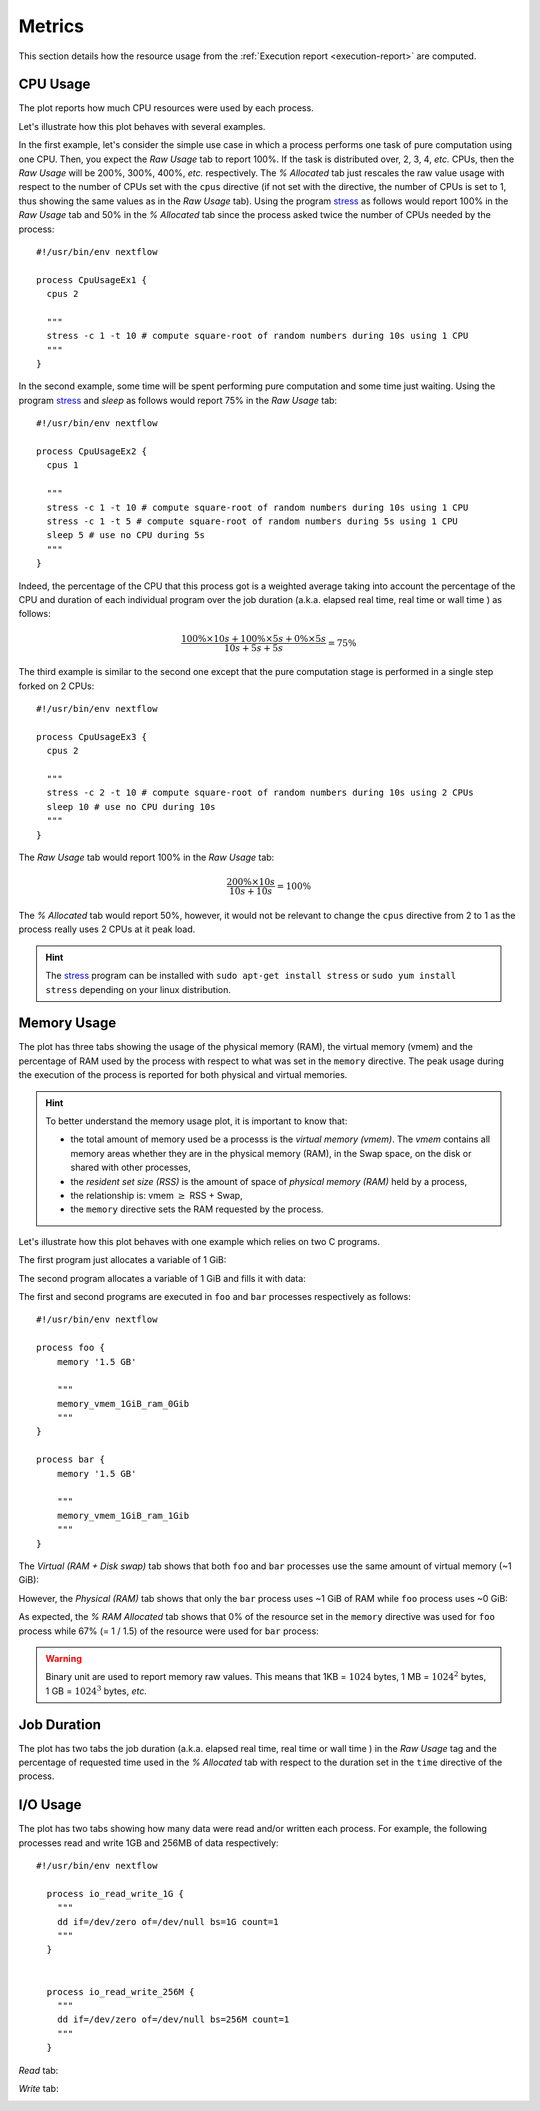 .. _metrics-page:

*******
Metrics
*******

This section details how the resource usage from the :ref:`Execution report <execution-report>` are computed.


CPU Usage
=========

The plot reports how much CPU resources were used by each process.

.. image:: images/report-resource-cpu.png

Let's illustrate how this plot behaves with several examples.

In the first example, let's consider the simple use case in which a process performs one task of pure computation using one CPU. Then, you expect the `Raw Usage` tab to report 100%. If the task is distributed over, 2, 3, 4, `etc.` CPUs, then the `Raw Usage` will be 200%, 300%, 400%, `etc.` respectively. The `% Allocated` tab just rescales the raw value usage with respect to the number of CPUs set with the ``cpus`` directive (if not set with the directive, the number of CPUs is set to 1, thus showing the same values as in the `Raw Usage` tab). Using the program `stress <https://people.seas.harvard.edu/~apw/stress/>`_  as follows would report 100% in the `Raw Usage` tab  and 50% in the `% Allocated` tab since the process asked twice the number of CPUs needed by the process::

  #!/usr/bin/env nextflow

  process CpuUsageEx1 {
    cpus 2

    """
    stress -c 1 -t 10 # compute square-root of random numbers during 10s using 1 CPU
    """
  }


In the second example, some time will be spent performing pure computation and some time just waiting. Using the program `stress <https://people.seas.harvard.edu/~apw/stress/>`_  and `sleep` as follows would report 75% in the `Raw Usage` tab::



  #!/usr/bin/env nextflow

  process CpuUsageEx2 {
    cpus 1

    """
    stress -c 1 -t 10 # compute square-root of random numbers during 10s using 1 CPU
    stress -c 1 -t 5 # compute square-root of random numbers during 5s using 1 CPU
    sleep 5 # use no CPU during 5s
    """
  }


Indeed, the percentage of the CPU that this process got is a weighted average taking into account the percentage of the CPU and duration of each individual program over the job duration (a.k.a. elapsed real time, real time or wall time ) as follows:


.. math::
  \frac{ 100\% \times 10s + 100\% \times 5s + 0\% \times 5s }{10s+5s+5s} = 75\%


The third example is similar to the second one except that the pure computation stage is performed in a single step forked on 2 CPUs::



  #!/usr/bin/env nextflow

  process CpuUsageEx3 {
    cpus 2

    """
    stress -c 2 -t 10 # compute square-root of random numbers during 10s using 2 CPUs
    sleep 10 # use no CPU during 10s
    """
  }


The `Raw Usage` tab would report 100% in the `Raw Usage` tab:

.. math::
  \frac{ 200\% \times 10s }{10s+10s} = 100\%

The `% Allocated` tab would report 50%, however, it would not be relevant to change the ``cpus`` directive from 2 to 1 as the process really uses 2 CPUs at it peak load.


.. hint:: The `stress <https://people.seas.harvard.edu/~apw/stress/>`_ program can be installed with ``sudo apt-get install stress`` or ``sudo yum install stress`` depending on your linux distribution.


Memory Usage
============

The plot has three tabs showing the usage of the physical memory (RAM), the virtual memory (vmem) and the percentage of RAM used by the process with respect to what was set in the ``memory`` directive. The peak usage during the execution of the process is reported for both physical and virtual memories.

.. hint::
  To better understand the memory usage plot, it is important to know that:

  - the total amount of memory used be a processs is the `virtual memory (vmem)`. The `vmem` contains all memory areas whether they are in the physical memory (RAM), in the Swap space, on the disk or shared with other processes,
  - the `resident set size (RSS)` is the amount of space of `physical memory (RAM)` held by a process,
  - the relationship is: vmem :math:`\geq` RSS + Swap,
  - the ``memory`` directive sets the RAM requested by the process.


Let's illustrate how this plot behaves with one example which relies on two C programs. 

The first program just allocates a variable of 1 GiB:

.. code-block:: c
   :linenos:
   :emphasize-lines: 31,43

    #include <stdio.h>
    #include <stdlib.h>
    #include <sys/resource.h>
    #include <sys/time.h>
    #include <sys/types.h>
    #include <unistd.h>
    #include <time.h>

    /* Get vmem and rss usage from /proc/<pid>/statm */
    static int mem_used(pid_t pid, unsigned long* vmem, unsigned long* rss) {
        FILE* file;
        char path[40];
        unsigned int page_size;

        snprintf(path, 40, "/proc/%ld/statm", (long) pid);
        file = fopen(path, "r");
        // vmem and rss are the first values in the file
        fscanf(file, "%lu %lu", vmem, rss);
        // values in statm are in pages so to get bytes we need to know page size
        page_size = (unsigned) getpagesize();
        *vmem = *vmem * page_size;
        *rss = *rss * page_size;

        fclose(file);
        return 0;
    }

    int main(int argc, char **argv) {
        unsigned char *address;
        char input;
        size_t size = 1024*1024*1024;  // 1 GiB
        unsigned long i;
        unsigned long vmem = 0;
        unsigned long rss = 0;
        pid_t pid;

        pid = getpid();
        printf("Pid: %ld\n", (long) pid);

        mem_used(pid, &vmem, &rss);
        printf("VMEM: %lu RSS: %lu\n", vmem, rss);

        address = malloc(size);
        printf("Allocated %d Bytes of memory\n", (int) size);

        mem_used(pid, &vmem, &rss);
        printf("VMEM: %lu RSS: %lu\n", vmem, rss);

        // Leave time for nextflow to get information
        sleep(15);
        
        free(address);
        return 0;
    }



The second program allocates a variable of 1 GiB and fills it with data:

.. code-block:: c
   :linenos:
   :emphasize-lines: 31,43,49-53

    #include <stdio.h>
    #include <stdlib.h>
    #include <sys/resource.h>
    #include <sys/time.h>
    #include <sys/types.h>
    #include <unistd.h>
    #include <time.h>

    /* Get vmem and rss usage from /proc/<pid>/statm */
    static int mem_used(pid_t pid, unsigned long* vmem, unsigned long* rss) {
        FILE* file;
        char path[40];
        unsigned int page_size;

        snprintf(path, 40, "/proc/%ld/statm", (long) pid);
        file = fopen(path, "r");
        // vmem and rss are the first values in the file
        fscanf(file, "%lu %lu", vmem, rss);
        // values in statm are in pages so to get bytes we need to know page size
        page_size = (unsigned) getpagesize();
        *vmem = *vmem * page_size;
        *rss = *rss * page_size;

        fclose(file);
        return 0;
    }

    int main(int argc, char **argv) {
        unsigned char *address;
        char input;
        size_t size = 1024*1024*1024;  // 1 GiB
        unsigned long i;
        unsigned long vmem = 0;
        unsigned long rss = 0;
        pid_t pid;

        pid = getpid();
        printf("Pid: %ld\n", (long) pid);

        mem_used(pid, &vmem, &rss);
        printf("VMEM: %lu RSS: %lu\n", vmem, rss);

        address = malloc(size);
        printf("Allocated %d Bytes of memory\n", (int) size);

        mem_used(pid, &vmem, &rss);
        printf("VMEM: %lu RSS: %lu\n", vmem, rss);

        printf("Filling memory with data...");
        fflush(stdout);  
        for (i = 0; i < size; i++) {
            *(address + i) = 123;
        }

        mem_used(pid, &vmem, &rss);
        printf("\nVMEM: %lu RSS: %lu\n", vmem, rss);

        // Leave time for nextflow to get information
        sleep(15);
        
        free(address);
        return 0;
    }


The first and second programs are executed in ``foo`` and ``bar`` processes respectively as follows::

  #!/usr/bin/env nextflow

  process foo {
      memory '1.5 GB'
  
      """
      memory_vmem_1GiB_ram_0Gib
      """
  }

  process bar {
      memory '1.5 GB'

      """
      memory_vmem_1GiB_ram_1Gib
      """
  }

The `Virtual (RAM + Disk swap)` tab shows that both ``foo`` and ``bar`` processes use the same amount of virtual memory (~1 GiB):

.. image:: images/report-resource-memory-vmem.png

However, the `Physical (RAM)` tab shows that only the ``bar`` process uses ~1 GiB of RAM while ``foo`` process uses  ~0 GiB:

.. image:: images/report-resource-memory-ram.png


As expected, the `% RAM Allocated` tab shows that 0% of the resource set in the ``memory`` directive was used for ``foo`` process while 67% (= 1 / 1.5) of the resource were used for ``bar`` process:

.. image:: images/report-resource-memory-pctram.png

.. warning:: Binary unit are used to report memory raw values. This means that 1KB = :math:`1024` bytes, 1 MB = :math:`1024^2` bytes, 1 GB = :math:`1024^3` bytes, `etc.`


Job Duration
============

The plot has two tabs the job duration (a.k.a. elapsed real time, real time or wall time ) in the `Raw Usage` tag and the percentage  of requested time used in the `% Allocated` tab with respect to the duration set in the ``time`` directive of the process.

.. image:: images/report-resource-job-duration.png


I/O Usage
=========

The plot has two tabs showing how many data were read and/or written each process. For example, the following processes read and write 1GB and 256MB of data respectively::

  #!/usr/bin/env nextflow

    process io_read_write_1G {
      """
      dd if=/dev/zero of=/dev/null bs=1G count=1
      """
    }


    process io_read_write_256M {
      """
      dd if=/dev/zero of=/dev/null bs=256M count=1
      """
    }

`Read` tab:

.. image:: images/report-resource-io-read.png


`Write` tab:

.. image:: images/report-resource-io-write.png


